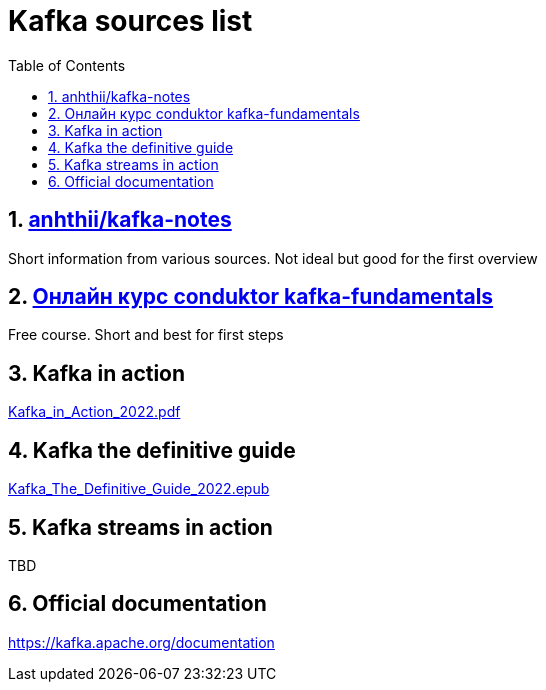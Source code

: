 = Kafka sources list
:sectnums:
:toc: left
:toclevels: 5
:icons: font
:source-highlighter: coderay

== https://github.com/anhthii/kafka-notes[anhthii/kafka-notes]

Short information from various sources.
Not ideal but good for the first overview

== https://www.conduktor.io/kafka/kafka-fundamentals/[Онлайн курс conduktor kafka-fundamentals]

Free course. Short and best for first steps

== Kafka in action

link:./sources/Kafka_in_Action_2022.pdf[Kafka_in_Action_2022.pdf]

== Kafka the definitive guide

link:./sources/Kafka_The_Definitive_Guide_2022.epub[Kafka_The_Definitive_Guide_2022.epub]

== Kafka streams in action
TBD

== Official documentation

https://kafka.apache.org/documentation

